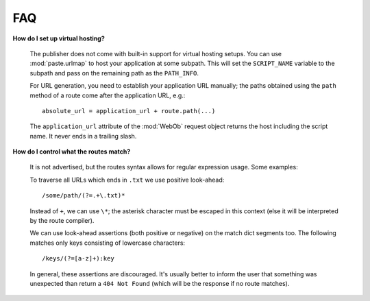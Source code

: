 .. _faq:

FAQ
===

**How do I set up virtual hosting?**

  The publisher does not come with built-in support for virtual
  hosting setups. You can use :mod:`paste.urlmap` to host your
  application at some subpath. This will set the ``SCRIPT_NAME``
  variable to the subpath and pass on the remaining path as the
  ``PATH_INFO``.

  For URL generation, you need to establish your application URL
  manually; the paths obtained using the ``path`` method of a route
  come after the application URL, e.g.::

    absolute_url = application_url + route.path(...)

  The ``application_url`` attribute of the :mod:`WebOb` request object
  returns the host including the script name. It never ends in a
  trailing slash.

**How do I control what the routes match?**

  It is not advertised, but the routes syntax allows for regular
  expression usage. Some examples:

  To traverse all URLs which ends in ``.txt`` we use positive
  look-ahead::

     /some/path/(?=.+\.txt)*

  Instead of ``+``, we can use ``\*``; the asterisk character must be
  escaped in this context (else it will be interpreted by the route
  compiler).

  We can use look-ahead assertions (both positive or negative) on the
  match dict segments too. The following matches only keys consisting
  of lowercase characters::

     /keys/(?=[a-z]+):key

  In general, these assertions are discouraged. It's usually better to
  inform the user that something was unexpected than return a ``404
  Not Found`` (which will be the response if no route matches).
